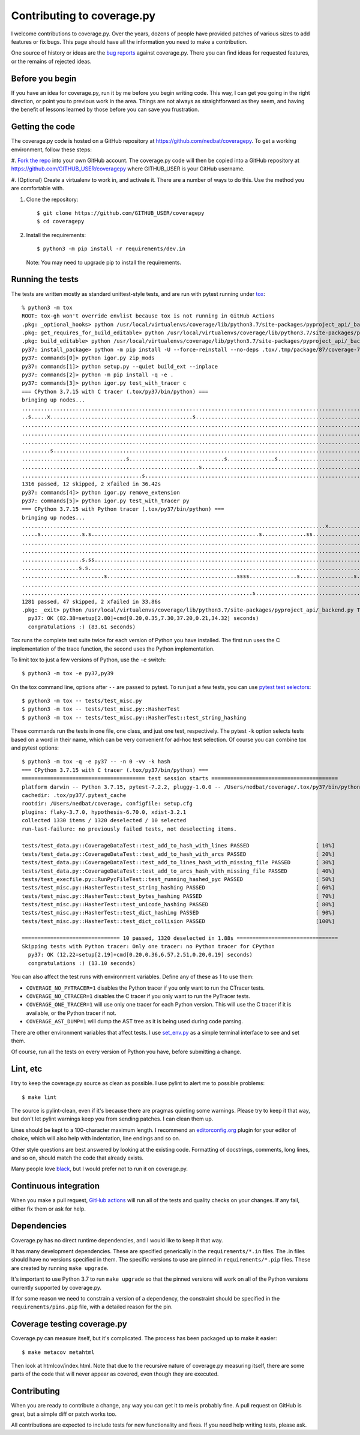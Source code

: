 .. Licensed under the Apache License: http://www.apache.org/licenses/LICENSE-2.0
.. For details: https://github.com/nedbat/coveragepy/blob/master/NOTICE.txt

.. _contributing:

===========================
Contributing to coverage.py
===========================

.. highlight:: console

I welcome contributions to coverage.py.  Over the years, dozens of people have
provided patches of various sizes to add features or fix bugs.  This page
should have all the information you need to make a contribution.

One source of history or ideas are the `bug reports`_ against coverage.py.
There you can find ideas for requested features, or the remains of rejected
ideas.

.. _bug reports: https://github.com/nedbat/coveragepy/issues


Before you begin
----------------

If you have an idea for coverage.py, run it by me before you begin writing
code.  This way, I can get you going in the right direction, or point you to
previous work in the area.  Things are not always as straightforward as they
seem, and having the benefit of lessons learned by those before you can save
you frustration.


Getting the code
----------------

The coverage.py code is hosted on a GitHub repository at
https://github.com/nedbat/coveragepy.  To get a working environment, follow
these steps:

#.  `Fork the repo`__ into your own GitHub account.  The coverage.py code
will then be copied into a GitHub repository at
https://github.com/GITHUB_USER/coveragepy where GITHUB_USER is your GitHub
username.

__ https://docs.github.com/en/get-started/quickstart/fork-a-repo

#.  (Optional) Create a virtualenv to work in, and activate it.  There
are a number of ways to do this.  Use the method you are comfortable with.

#.  Clone the repository::

    $ git clone https://github.com/GITHUB_USER/coveragepy
    $ cd coveragepy

#.  Install the requirements::

    $ python3 -m pip install -r requirements/dev.in

    Note: You may need to upgrade pip to install the requirements.


Running the tests
-----------------

The tests are written mostly as standard unittest-style tests, and are run with
pytest running under `tox`_::

    % python3 -m tox
    ROOT: tox-gh won't override envlist because tox is not running in GitHub Actions
    .pkg: _optional_hooks> python /usr/local/virtualenvs/coverage/lib/python3.7/site-packages/pyproject_api/_backend.py True setuptools.build_meta
    .pkg: get_requires_for_build_editable> python /usr/local/virtualenvs/coverage/lib/python3.7/site-packages/pyproject_api/_backend.py True setuptools.build_meta
    .pkg: build_editable> python /usr/local/virtualenvs/coverage/lib/python3.7/site-packages/pyproject_api/_backend.py True setuptools.build_meta
    py37: install_package> python -m pip install -U --force-reinstall --no-deps .tox/.tmp/package/87/coverage-7.2.3a0.dev1-0.editable-cp37-cp37m-macosx_10_15_x86_64.whl
    py37: commands[0]> python igor.py zip_mods
    py37: commands[1]> python setup.py --quiet build_ext --inplace
    py37: commands[2]> python -m pip install -q -e .
    py37: commands[3]> python igor.py test_with_tracer c
    === CPython 3.7.15 with C tracer (.tox/py37/bin/python) ===
    bringing up nodes...
    .........................................................................................................................x.................s....s....... [ 11%]
    ..s.....x.............................................s................................................................................................. [ 22%]
    ........................................................................................................................................................ [ 34%]
    ........................................................................................................................................................ [ 45%]
    ........................................................................................................................................................ [ 57%]
    .........s....................................................................................................................s......................... [ 68%]
    .................................s..............................s...............s..................................s.................................... [ 80%]
    ........................................................s............................................................................................... [ 91%]
    ......................................s.........................................................................                                         [100%]
    1316 passed, 12 skipped, 2 xfailed in 36.42s
    py37: commands[4]> python igor.py remove_extension
    py37: commands[5]> python igor.py test_with_tracer py
    === CPython 3.7.15 with Python tracer (.tox/py37/bin/python) ===
    bringing up nodes...
    ................................................................................................x...........................x.................s......... [ 11%]
    .....s.............s.s.....................................................s..............ss............................s.ss....ss.ss................... [ 22%]
    ......................................................................................................................................s................. [ 34%]
    ..................................................................................................................s..................................... [ 45%]
    ...................s.ss.....................................................................................s....................s.ss................... [ 57%]
    ..................s.s................................................................................................................................... [ 68%]
    ..........................s.........................................ssss...............s.................s...sss..................s...ss...ssss.s....... [ 80%]
    .......................................................................................................................................................s [ 91%]
    .........................................................................s.................................ss....                                        [100%]
    1281 passed, 47 skipped, 2 xfailed in 33.86s
    .pkg: _exit> python /usr/local/virtualenvs/coverage/lib/python3.7/site-packages/pyproject_api/_backend.py True setuptools.build_meta
      py37: OK (82.38=setup[2.80]+cmd[0.20,0.35,7.30,37.20,0.21,34.32] seconds)
      congratulations :) (83.61 seconds)

Tox runs the complete test suite twice for each version of Python you have
installed.  The first run uses the C implementation of the trace function,
the second uses the Python implementation.

To limit tox to just a few versions of Python, use the ``-e`` switch::

    $ python3 -m tox -e py37,py39

On the tox command line, options after ``--`` are passed to pytest.  To run
just a few tests, you can use `pytest test selectors`_::

    $ python3 -m tox -- tests/test_misc.py
    $ python3 -m tox -- tests/test_misc.py::HasherTest
    $ python3 -m tox -- tests/test_misc.py::HasherTest::test_string_hashing

These commands run the tests in one file, one class, and just one test,
respectively.  The pytest ``-k`` option selects tests based on a word in their
name, which can be very convenient for ad-hoc test selection.  Of course you
can combine tox and pytest options::

    $ python3 -m tox -q -e py37 -- -n 0 -vv -k hash
    === CPython 3.7.15 with C tracer (.tox/py37/bin/python) ===
    ======================================= test session starts ========================================
    platform darwin -- Python 3.7.15, pytest-7.2.2, pluggy-1.0.0 -- /Users/nedbat/coverage/.tox/py37/bin/python
    cachedir: .tox/py37/.pytest_cache
    rootdir: /Users/nedbat/coverage, configfile: setup.cfg
    plugins: flaky-3.7.0, hypothesis-6.70.0, xdist-3.2.1
    collected 1330 items / 1320 deselected / 10 selected
    run-last-failure: no previously failed tests, not deselecting items.

    tests/test_data.py::CoverageDataTest::test_add_to_hash_with_lines PASSED                     [ 10%]
    tests/test_data.py::CoverageDataTest::test_add_to_hash_with_arcs PASSED                      [ 20%]
    tests/test_data.py::CoverageDataTest::test_add_to_lines_hash_with_missing_file PASSED        [ 30%]
    tests/test_data.py::CoverageDataTest::test_add_to_arcs_hash_with_missing_file PASSED         [ 40%]
    tests/test_execfile.py::RunPycFileTest::test_running_hashed_pyc PASSED                       [ 50%]
    tests/test_misc.py::HasherTest::test_string_hashing PASSED                                   [ 60%]
    tests/test_misc.py::HasherTest::test_bytes_hashing PASSED                                    [ 70%]
    tests/test_misc.py::HasherTest::test_unicode_hashing PASSED                                  [ 80%]
    tests/test_misc.py::HasherTest::test_dict_hashing PASSED                                     [ 90%]
    tests/test_misc.py::HasherTest::test_dict_collision PASSED                                   [100%]

    =============================== 10 passed, 1320 deselected in 1.88s ================================
    Skipping tests with Python tracer: Only one tracer: no Python tracer for CPython
      py37: OK (12.22=setup[2.19]+cmd[0.20,0.36,6.57,2.51,0.20,0.19] seconds)
      congratulations :) (13.10 seconds)

You can also affect the test runs with environment variables. Define any of
these as 1 to use them:

- ``COVERAGE_NO_PYTRACER=1`` disables the Python tracer if you only want to
  run the CTracer tests.

- ``COVERAGE_NO_CTRACER=1`` disables the C tracer if you only want to run the
  PyTracer tests.

- ``COVERAGE_ONE_TRACER=1`` will use only one tracer for each Python version.
  This will use the C tracer if it is available, or the Python tracer if not.

- ``COVERAGE_AST_DUMP=1`` will dump the AST tree as it is being used during
  code parsing.

There are other environment variables that affect tests.  I use `set_env.py`_
as a simple terminal interface to see and set them.

Of course, run all the tests on every version of Python you have, before
submitting a change.

.. _pytest test selectors: https://doc.pytest.org/en/stable/usage.html#specifying-which-tests-to-run


Lint, etc
---------

I try to keep the coverage.py source as clean as possible.  I use pylint to
alert me to possible problems::

    $ make lint

The source is pylint-clean, even if it's because there are pragmas quieting
some warnings.  Please try to keep it that way, but don't let pylint warnings
keep you from sending patches.  I can clean them up.

Lines should be kept to a 100-character maximum length.  I recommend an
`editorconfig.org`_ plugin for your editor of choice, which will also help with
indentation, line endings and so on.

Other style questions are best answered by looking at the existing code.
Formatting of docstrings, comments, long lines, and so on, should match the
code that already exists.

Many people love `black`_, but I would prefer not to run it on coverage.py.


Continuous integration
----------------------

When you make a pull request, `GitHub actions`__ will run all of the tests and
quality checks on your changes.  If any fail, either fix them or ask for help.

__ https://github.com/nedbat/coveragepy/actions


Dependencies
------------

Coverage.py has no direct runtime dependencies, and I would like to keep it
that way.

It has many development dependencies.  These are specified generically in the
``requirements/*.in`` files.  The .in files should have no versions specified
in them.  The specific versions to use are pinned in ``requirements/*.pip``
files.  These are created by running ``make upgrade``.

.. minimum of PYVERSIONS:

It's important to use Python 3.7 to run ``make upgrade`` so that the pinned
versions will work on all of the Python versions currently supported by
coverage.py.

If for some reason we need to constrain a version of a dependency, the
constraint should be specified in the ``requirements/pins.pip`` file, with a
detailed reason for the pin.


Coverage testing coverage.py
----------------------------

Coverage.py can measure itself, but it's complicated.  The process has been
packaged up to make it easier::

    $ make metacov metahtml

Then look at htmlcov/index.html.  Note that due to the recursive nature of
coverage.py measuring itself, there are some parts of the code that will never
appear as covered, even though they are executed.


Contributing
------------

When you are ready to contribute a change, any way you can get it to me is
probably fine.  A pull request on GitHub is great, but a simple diff or
patch works too.

All contributions are expected to include tests for new functionality and
fixes.  If you need help writing tests, please ask.


.. _editorconfig.org: http://editorconfig.org
.. _tox: https://tox.readthedocs.io/
.. _black: https://pypi.org/project/black/
.. _set_env.py: https://nedbatchelder.com/blog/201907/set_envpy.html
